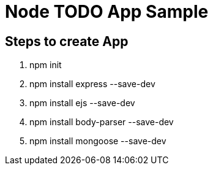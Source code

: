 = Node TODO App Sample

== Steps to create App

====
. npm init
. npm install express --save-dev
. npm install ejs --save-dev
. npm install body-parser --save-dev
. npm install mongoose --save-dev
====